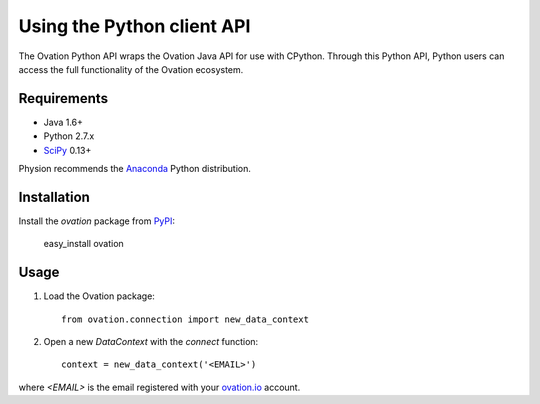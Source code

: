 ***************************
Using the Python client API
***************************

The Ovation Python API wraps the Ovation Java API for use with CPython. Through this Python API, Python users can access the full functionality of the Ovation ecosystem.

Requirements
============

* Java 1.6+
* Python 2.7.x
* `SciPy <http://scipy.org>`_ 0.13+

Physion recommends the `Anaconda <https://store.continuum.io/cshop/anaconda/>`_ Python distribution.


Installation
============

Install the `ovation` package from `PyPI <http://pypi.python.org>`_:

	easy_install ovation


Usage
=====


1. Load the Ovation package::

    from ovation.connection import new_data_context
    
2. Open a new `DataContext` with the `connect` function::

    context = new_data_context('<EMAIL>')

where `<EMAIL>` is the email registered with your `ovation.io <http://ovation.io>`_ account.